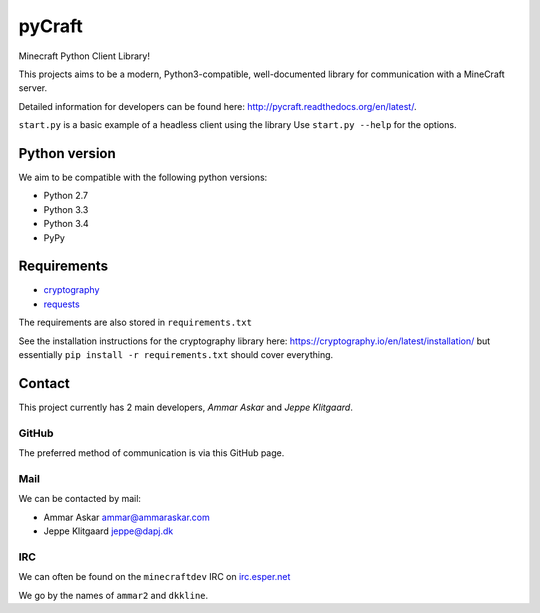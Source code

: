 pyCraft
=======
.. image:: https://travis-ci.org/ammaraskar/pyCraft.svg
    :target: https://travis-ci.org/ammaraskar/pyCraft
.. image:: https://readthedocs.org/projects/pycraft/badge/?version=latest
    :target: https://pycraft.readthedocs.org/en/latest
.. image:: https://coveralls.io/repos/ammaraskar/pyCraft/badge.svg?branch=master 
    :target: https://coveralls.io/r/ammaraskar/pyCraft?branch=master


Minecraft Python Client Library!

This projects aims to be a modern, Python3-compatible, well-documented library for
communication with a MineCraft server.

Detailed information for developers can be found here:
`<http://pycraft.readthedocs.org/en/latest/>`_.

``start.py`` is a basic example of a headless client using the library
Use ``start.py --help`` for the options.

Python version
--------------
We aim to be compatible with the following python versions:

* Python 2.7
* Python 3.3
* Python 3.4
* PyPy

Requirements
------------
- `cryptography <https://github.com/pyca/cryptography#cryptography>`_ 
- `requests <http://docs.python-requests.org/en/latest/>`_

The requirements are also stored in ``requirements.txt``

See the installation instructions for the cryptography library here: `<https://cryptography.io/en/latest/installation/>`_
but essentially ``pip install -r requirements.txt`` should cover everything.

Contact
-------
This project currently has 2 main developers, *Ammar Askar* and *Jeppe Klitgaard*.

GitHub
^^^^^^
The preferred method of communication is via this GitHub page.

Mail
^^^^
We can be contacted by mail:

* Ammar Askar `ammar@ammaraskar.com <mailto:ammar@ammaraskar.com>`_
* Jeppe Klitgaard `jeppe@dapj.dk <mailto:jeppe@dapj.dk>`_

IRC
^^^
We can often be found on the ``minecraftdev`` IRC on
`irc.esper.net <https://www.esper.net/>`_

We go by the names of ``ammar2`` and ``dkkline``.
